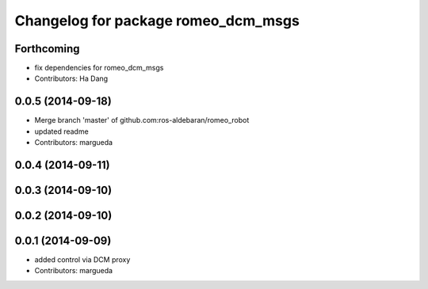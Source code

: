 ^^^^^^^^^^^^^^^^^^^^^^^^^^^^^^^^^^^^
Changelog for package romeo_dcm_msgs
^^^^^^^^^^^^^^^^^^^^^^^^^^^^^^^^^^^^

Forthcoming
-----------
* fix dependencies for romeo_dcm_msgs
* Contributors: Ha Dang

0.0.5 (2014-09-18)
------------------
* Merge branch 'master' of github.com:ros-aldebaran/romeo_robot
* updated readme
* Contributors: margueda

0.0.4 (2014-09-11)
------------------

0.0.3 (2014-09-10)
------------------

0.0.2 (2014-09-10)
------------------

0.0.1 (2014-09-09)
------------------
* added control via DCM proxy
* Contributors: margueda

